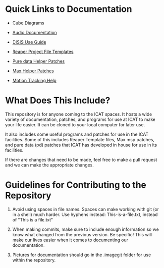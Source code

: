 * Quick Links to Documentation

- [[./cube-diagrams][Cube Diagrams]]

- [[./audio-use-guide.org][Audio Documentation]]

- [[./disis-use-guide.pdf][DISIS Use Guide]]

- [[./Reaper-Templates][Reaper Project File Templates]]

- [[./puredata-patches][Pure data Helper Patches]]

- [[./max-patches][Max Helper Patches]]

- [[./motion-tracking.org][Motion Tracking Help]]

* What Does This Include?

This repository is for anyone coming to the ICAT spaces. It hosts a wide variety of documentation, patches, and programs for use at ICAT to make your life easier. It can be cloned to your local computer for later use.

It also includes some useful programs and patches for use in the ICAT facilities. Some of this includes Reaper Template files, Max msp patches, and pure data (pd) patches that ICAT has developed in house for use in its facilities. 

If there are changes that need to be made, feel free to make a pull request and we can make the appropriate changes.

* Guidelines for Contributing to the Repository

1. Avoid using spaces in file names. Spaces can make working with git (or in a shell) much harder. Use hyphens instead: This-is-a-file.txt, instead of "This is a file.txt"

2. When making commits, make sure to include enough information so we know what changed from the previous version. Be specific! This will make our lives easier when it comes to documenting our documentation.

3. Pictures for documentation should go in the .imagegit folder for use within the repository.

# Credits

# Include names and/or email addresses here if people feel comfortable doing that.
